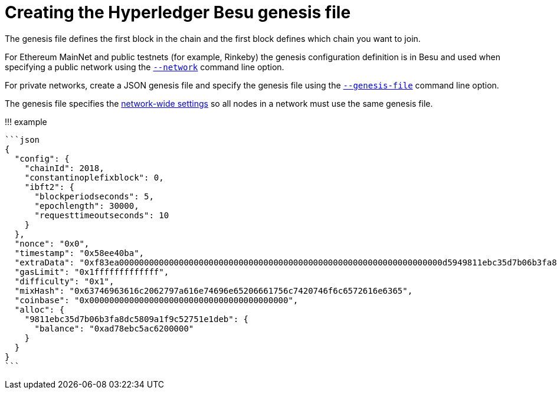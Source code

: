 = Creating the Hyperledger Besu genesis file
:description: Configuring a network using the genesis file

The genesis file defines the first block in the chain and the first block defines which chain you want to join.

For Ethereum MainNet and public testnets (for example, Rinkeby) the genesis configuration definition is in Besu and used when specifying a public network using the link:../../Reference/CLI/CLI-Syntax.md#network[`--network`] command line option.

For private networks, create a JSON genesis file and specify the genesis file using the link:../../Reference/CLI/CLI-Syntax.md#genesis-file[`--genesis-file`] command line option.

The genesis file specifies the xref:../../Reference/Config-Items.adoc[network-wide settings] so all nodes in a network must use the same genesis file.

!!!
example

 ```json
 {
   "config": {
     "chainId": 2018,
     "constantinoplefixblock": 0,
     "ibft2": {
       "blockperiodseconds": 5,
       "epochlength": 30000,
       "requesttimeoutseconds": 10
     }
   },
   "nonce": "0x0",
   "timestamp": "0x58ee40ba",
   "extraData": "0xf83ea00000000000000000000000000000000000000000000000000000000000000000d5949811ebc35d7b06b3fa8dc5809a1f9c52751e1deb808400000000c0",
   "gasLimit": "0x1fffffffffffff",
   "difficulty": "0x1",
   "mixHash": "0x63746963616c2062797a616e74696e65206661756c7420746f6c6572616e6365",
   "coinbase": "0x0000000000000000000000000000000000000000",
   "alloc": {
     "9811ebc35d7b06b3fa8dc5809a1f9c52751e1deb": {
       "balance": "0xad78ebc5ac6200000"
     }
   }
 }
 ```
